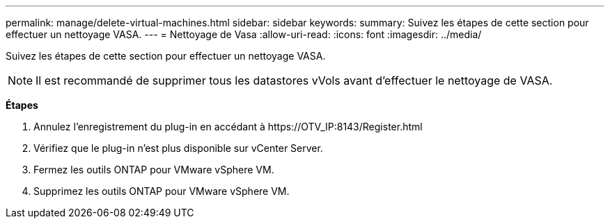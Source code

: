---
permalink: manage/delete-virtual-machines.html 
sidebar: sidebar 
keywords:  
summary: Suivez les étapes de cette section pour effectuer un nettoyage VASA. 
---
= Nettoyage de Vasa
:allow-uri-read: 
:icons: font
:imagesdir: ../media/


[role="lead"]
Suivez les étapes de cette section pour effectuer un nettoyage VASA.


NOTE: Il est recommandé de supprimer tous les datastores vVols avant d'effectuer le nettoyage de VASA.

*Étapes*

. Annulez l'enregistrement du plug-in en accédant à \https://OTV_IP:8143/Register.html
. Vérifiez que le plug-in n'est plus disponible sur vCenter Server.
. Fermez les outils ONTAP pour VMware vSphere VM.
. Supprimez les outils ONTAP pour VMware vSphere VM.

